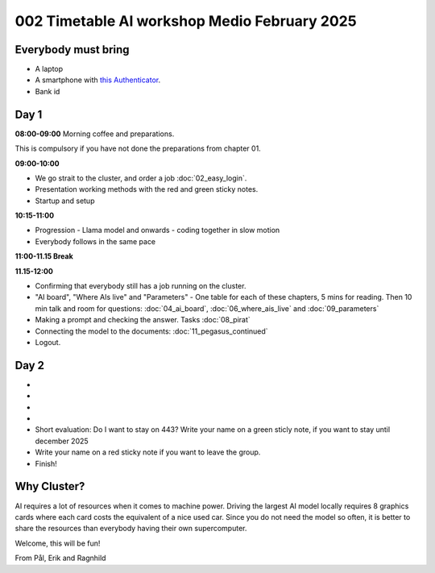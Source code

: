 .. _002_timetable:

002 Timetable AI workshop Medio February 2025
======================================

.. todo:: make timetalbe for day 1 and day 2

Everybody must bring
--------------

* A laptop
* A smartphone with `this Authenticator <https://www.microsoft.com/nb-no/security/mobile-authenticator-app>`_.
* Bank id


Day 1
-----
**08:00-09:00**
Morning coffee and preparations.

This is compulsory if you have not done the preparations from chapter 01.

**09:00-10:00**

* We go strait to the cluster, and order a job :doc:`02_easy_login`.
* Presentation working methods with the red and green sticky notes.
* Startup and setup

**10:15-11:00** 

- Progression - Llama model and onwards - coding together in slow motion
- Everybody follows in the same pace

**11:00-11.15 Break**

**11.15-12:00**

- Confirming that everybody still has a job running on the cluster.
- "AI board", "Where AIs live" and "Parameters" - One table for each of these chapters, 5 mins for reading. Then 10 min talk and room for questions: :doc:`04_ai_board`, :doc:`06_where_ais_live` and :doc:`09_parameters`


- Making a prompt and checking the answer. Tasks :doc:`08_pirat`
- Connecting the model to the documents: :doc:`11_pegasus_continued`
- Logout.

Day 2
-----
-
-
-
-
- Short evaluation: Do I want to stay on 443? Write your name on a green sticly note, if you want to stay until december 2025
- Write your name on a red sticky note if you want to leave the group.
- Finish!

Why Cluster?
------------
AI requires a lot of resources when it comes to machine power. Driving the largest AI model locally requires 8 graphics cards where each card costs the equivalent of a nice used car. Since you do not need the model so often, it is better to share the resources than everybody having their own supercomputer.

Welcome, this will be fun!

From Pål, Erik and Ragnhild

